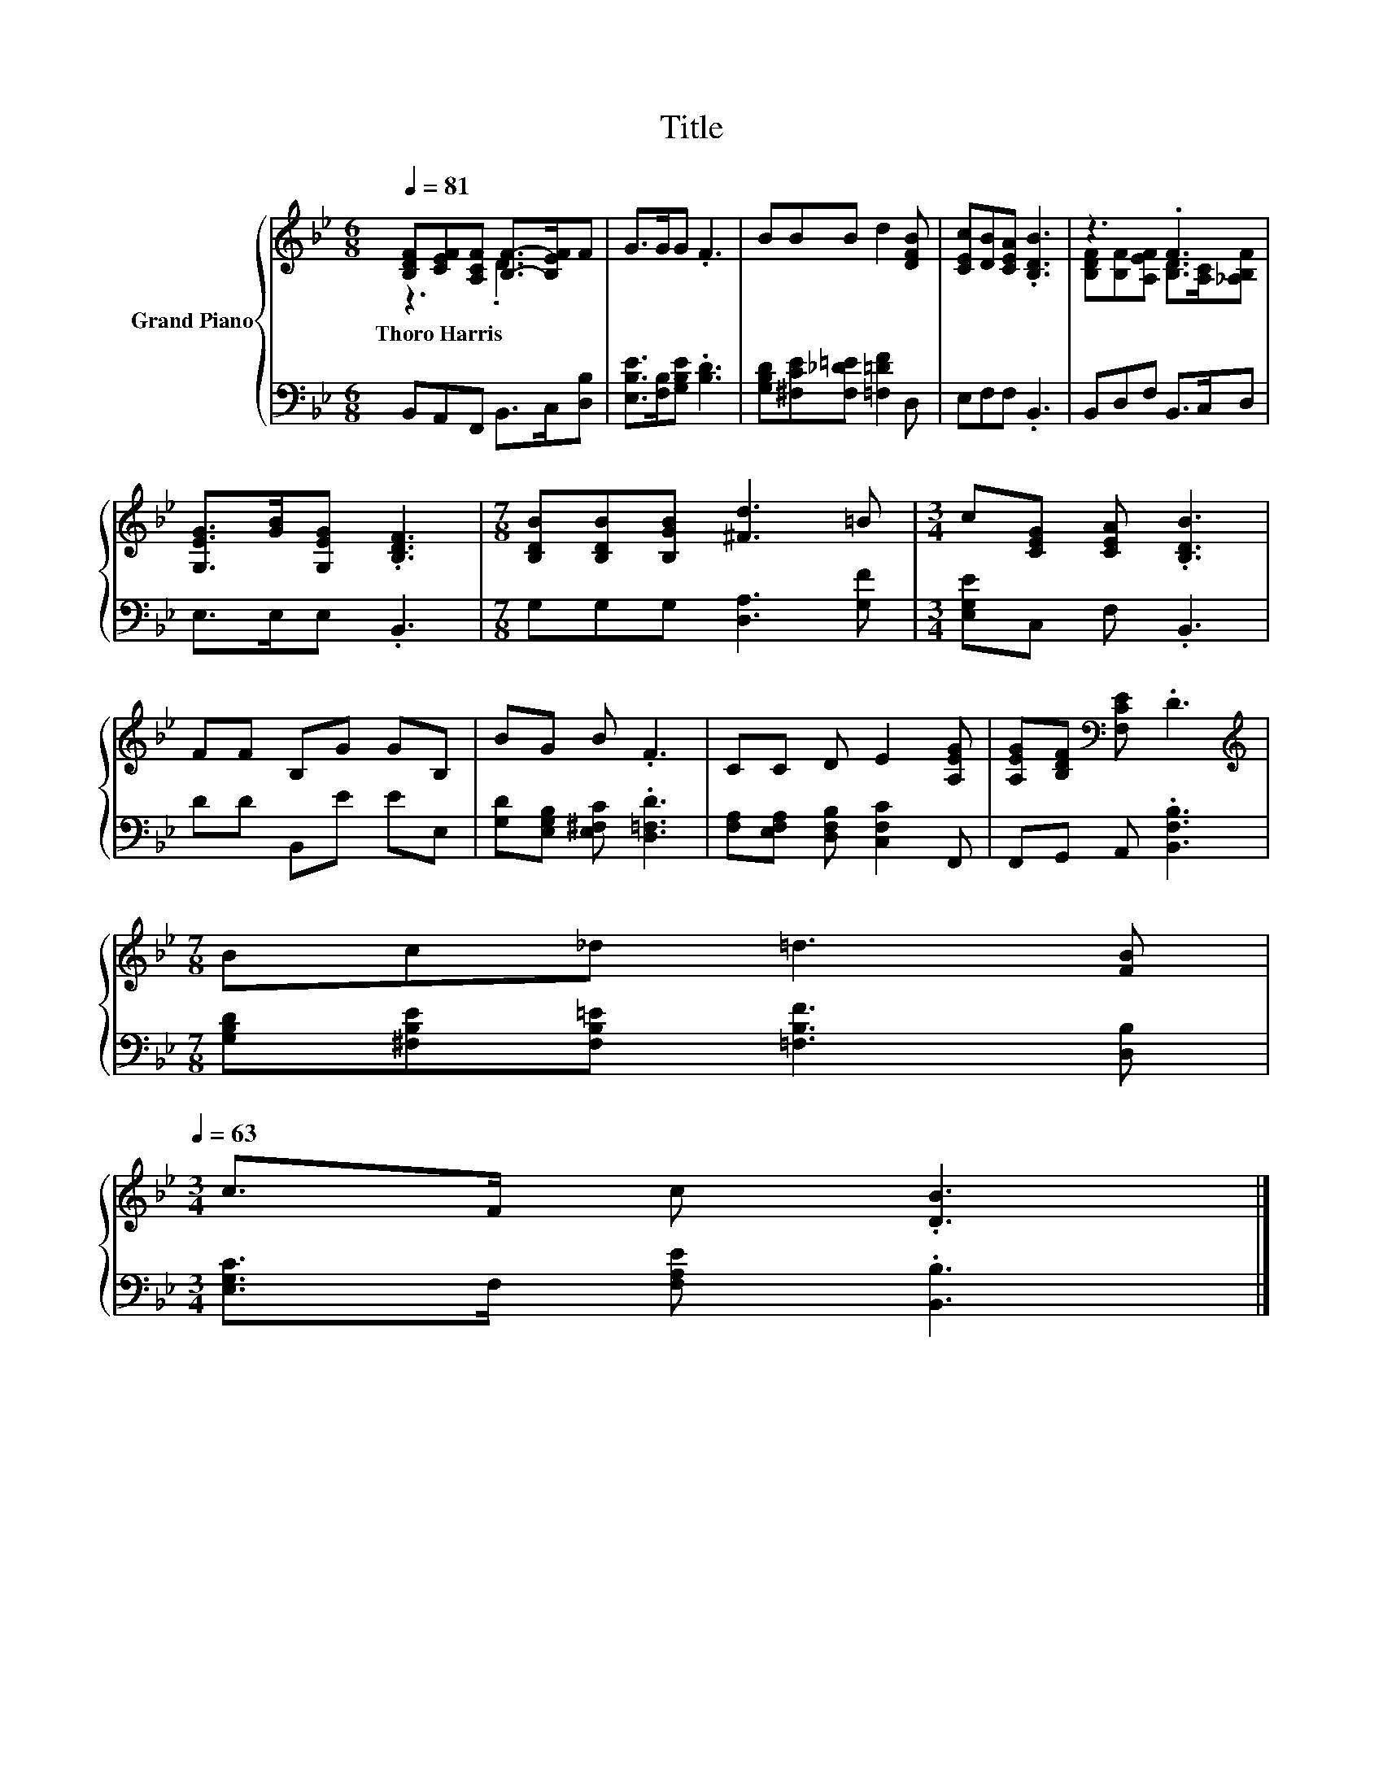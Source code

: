 X:1
T:Title
%%score { ( 1 2 ) | 3 }
L:1/8
Q:1/4=81
M:6/8
K:Bb
V:1 treble nm="Grand Piano"
V:2 treble 
V:3 bass 
V:1
 [B,DF][CEF][A,CF] [B,F]->[B,EF]F | G>GG .F3 | BBB d2 [DFB] | [CEc][DB][CEA] .[B,DB]3 | z3 .F3 | %5
w: Thoro~Harris * * * * *|||||
 [G,EG]>[GB][G,EG] .[B,DF]3 |[M:7/8] [B,DB][B,DB][B,GB] [^Fd]3 =B |[M:3/4] c[CEG] [CEA] .[B,DB]3 | %8
w: |||
 FF B,G GB, | BG B .F3 | CC D E2 [A,EG] | [A,EG][B,DF][K:bass] [F,CE] .D3 | %12
w: ||||
[M:7/8][K:treble] Bc_d =d3 [FB][Q:1/4=78][Q:1/4=76][Q:1/4=73][Q:1/4=71][Q:1/4=68][Q:1/4=66][Q:1/4=63] | %13
w: |
[M:3/4] c>F c .[DB]3 |] %14
w: |
V:2
 z3 .D3 | x6 | x6 | x6 | [B,DF][B,F][A,EF] [B,D]>[A,C][_A,B,F] | x6 |[M:7/8] x7 |[M:3/4] x6 | x6 | %9
 x6 | x6 | x2[K:bass] x4 |[M:7/8][K:treble] x7 |[M:3/4] x6 |] %14
V:3
 B,,A,,F,, B,,>C,[D,B,] | [E,B,E]>[F,B,][G,B,E] .[B,D]3 | [G,B,D][^F,CE][F,_D=E] [=F,=DF]2 D, | %3
 E,F,F, .B,,3 | B,,D,F, B,,>C,D, | E,>E,E, .B,,3 |[M:7/8] G,G,G, [D,A,]3 [G,F] | %7
[M:3/4] [E,G,E]C, F, .B,,3 | DD B,,E EE, | [G,D][E,G,B,] [E,^F,C] .[D,=F,D]3 | %10
 [F,A,][E,F,A,] [D,F,B,] [C,F,C]2 F,, | F,,G,, A,, .[B,,F,B,]3 | %12
[M:7/8] [G,B,D][^F,B,E][F,B,=E] [=F,B,F]3 [D,B,] |[M:3/4] [E,G,C]>F, [F,A,E] .[B,,B,]3 |] %14


